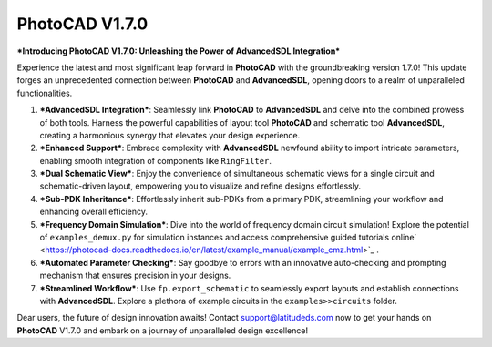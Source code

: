 PhotoCAD V1.7.0
^^^^^^^^^^^^^^^^^^^^^^^^^^^^^^^^^^^^^^^^^^^^^^^^^^^^^^^^^

***Introducing PhotoCAD V1.7.0: Unleashing the Power of AdvancedSDL Integration***

Experience the latest and most significant leap forward in **PhotoCAD** with the groundbreaking version 1.7.0! This update forges an unprecedented connection between **PhotoCAD** and **AdvancedSDL**, opening doors to a realm of unparalleled functionalities.

#. ***AdvancedSDL Integration***: Seamlessly link **PhotoCAD** to **AdvancedSDL** and delve into the combined prowess of both tools. Harness the powerful capabilities of layout tool **PhotoCAD** and schematic tool **AdvancedSDL**, creating a harmonious synergy that elevates your design experience.

#. ***Enhanced Support***: Embrace complexity with **AdvancedSDL** newfound ability to import intricate parameters, enabling smooth integration of components like ``RingFilter``.

#. ***Dual Schematic View***: Enjoy the convenience of simultaneous schematic views for a single circuit and schematic-driven layout, empowering you to visualize and refine designs effortlessly.

#. ***Sub-PDK Inheritance***: Effortlessly inherit sub-PDKs from a primary PDK, streamlining your workflow and enhancing overall efficiency.

#. ***Frequency Domain Simulation***: Dive into the world of frequency domain circuit simulation! Explore the potential of ``examples_demux.py`` for simulation instances and access comprehensive guided tutorials online` <https://photocad-docs.readthedocs.io/en/latest/example_manual/example_cmz.html>`_ .

#. ***Automated Parameter Checking***: Say goodbye to errors with an innovative auto-checking and prompting mechanism that ensures precision in your designs.

#. ***Streamlined Workflow***: Use ``fp.export_schematic`` to seamlessly export layouts and establish connections with **AdvancedSDL**. Explore a plethora of example circuits in the ``examples>>circuits`` folder.

Dear users, the future of design innovation awaits! Contact support@latitudeds.com now to get your hands on **PhotoCAD** V1.7.0 and embark on a journey of unparalleled design excellence!
